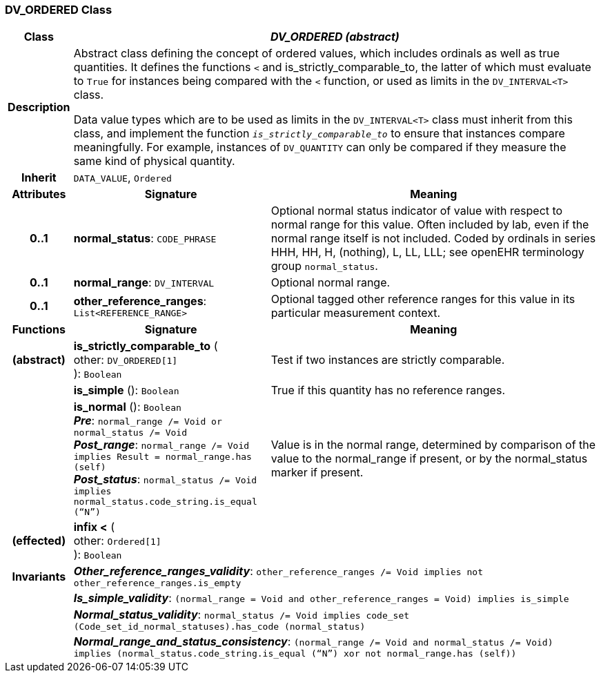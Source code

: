 === DV_ORDERED Class

[cols="^1,3,5"]
|===
h|*Class*
2+^h|*_DV_ORDERED (abstract)_*

h|*Description*
2+a|Abstract class defining the concept of ordered values, which includes ordinals as well as true quantities. It defines the functions  `<` and is_strictly_comparable_to, the latter of which must evaluate to `True` for instances being compared with the  `<` function, or used as limits in the `DV_INTERVAL<T>` class.

Data value types which are to be used as limits in the `DV_INTERVAL<T>` class must inherit from this class, and implement the function `_is_strictly_comparable_to_` to ensure that instances compare meaningfully. For example, instances of `DV_QUANTITY` can only be compared if they measure the same kind of physical quantity.

h|*Inherit*
2+|`DATA_VALUE`, `Ordered`

h|*Attributes*
^h|*Signature*
^h|*Meaning*

h|*0..1*
|*normal_status*: `CODE_PHRASE`
a|Optional normal status indicator of value with respect to normal range for this value. Often included by lab, even if the normal range itself is not included. Coded by ordinals in series HHH, HH, H, (nothing), L, LL, LLL; see openEHR terminology group  `normal_status`.

h|*0..1*
|*normal_range*: `DV_INTERVAL`
a|Optional normal range.

h|*0..1*
|*other_reference_ranges*: `List<REFERENCE_RANGE>`
a|Optional tagged other reference ranges for this value in its particular measurement context.
h|*Functions*
^h|*Signature*
^h|*Meaning*

h|(abstract)
|*is_strictly_comparable_to* ( +
other: `DV_ORDERED[1]` +
): `Boolean`
a|Test if two instances are strictly comparable.

h|
|*is_simple* (): `Boolean`
a|True if this quantity has no reference ranges.

h|
|*is_normal* (): `Boolean` +
*_Pre_*: `normal_range /= Void or normal_status /= Void` +
*_Post_range_*: `normal_range /= Void implies Result = normal_range.has (self)` +
*_Post_status_*: `normal_status /= Void implies normal_status.code_string.is_equal (“N”)`
a|Value is in the normal range, determined by comparison of the value to the normal_range if present, or by the normal_status marker if present.

h|(effected)
|*infix <* ( +
other: `Ordered[1]` +
): `Boolean`
a|

h|*Invariants*
2+a|*_Other_reference_ranges_validity_*: `other_reference_ranges /= Void implies not other_reference_ranges.is_empty`

h|
2+a|*_Is_simple_validity_*: `(normal_range = Void and other_reference_ranges = Void) implies is_simple`

h|
2+a|*_Normal_status_validity_*: `normal_status /= Void implies code_set (Code_set_id_normal_statuses).has_code (normal_status)`

h|
2+a|*_Normal_range_and_status_consistency_*: `(normal_range /= Void and normal_status /= Void) implies (normal_status.code_string.is_equal (“N”) xor not normal_range.has (self))`
|===
